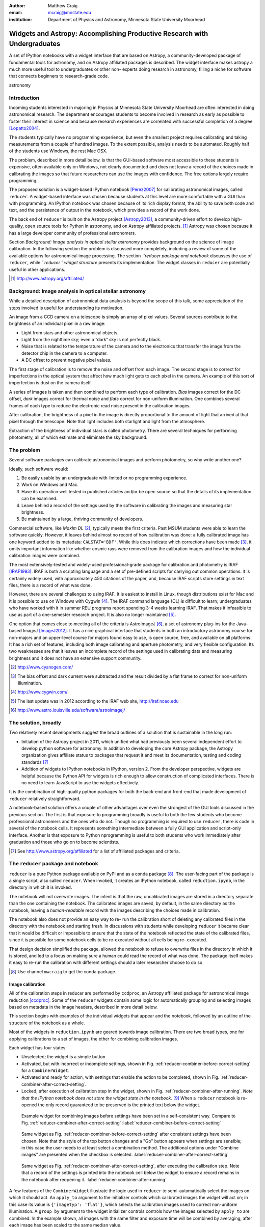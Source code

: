 :author: Matthew Craig
:email: mcraig@mnstate.edu
:institution: Department of Physics and Astronomy, Minnesota State University Moorhead

--------------------------------------------------------------------------
Widgets and Astropy: Accomplishing Productive Research with Undergraduates
--------------------------------------------------------------------------

.. class:: abstract

    A set of IPython notebooks with a widget interface that are based on
    Astropy, a community-developed package of fundamental tools for astronomy,
    and on Astropy affiliated packages is described. The widget interface
    makes astropy a much more useful tool to undergraduates or other non-
    experts doing research in astronomy, filling a niche for software that
    connects beginners to research-grade code.

.. class:: keywords

   astronomy

Introduction
------------

Incoming students interested in majoring in Physics at Minnesota State
University Moorhead are often interested in doing astronomical research. The
department encourages students to become involved in research as early as
possible to foster their interest in science and because research
experiences are correlated with successful completion of a degree
[Lopatto2004]_.

The students typically have no programming experience, but even the smallest
project requires calibrating and taking measurements from a couple of hundred
images. To the extent possible, analysis needs to be automated. Roughly half
of the students use Windows, the rest Mac OSX.

The problem, described in more detail below, is that the GUI-based software
most accessible to these students is expensive, often available only on
Windows, not clearly documented and does not leave a record of the choices
made in calibrating the images so that future researchers can use the images
with confidence. The free options largely require programming.

The proposed solution is a widget-based IPython notebook [Pérez2007]_ for
calibrating astronomical images, called ``reducer``. A widget-based interface
was chosen because students at this level are more comfortable with a GUI than
with programming. An IPython notebook was chosen because of its rich display
format, the ability to save both code and text, and the persistence of output
in the notebook, which provides a record of the work done.

The back end of ``reducer`` is built on the Astropy project [Astropy2013]_, a
community-driven effort to develop high-quality, open source tools for Python
in astronomy, and on Astropy affiliated projects. [#]_ Astropy was chosen because it has a large developer community of professional astronomers.

Section *Background: Image analysis in optical stellar astronomy* provides
background on the science of image calibration. In the following section the
problem is discussed more completely, including a review of some of the
available options for astronomical image processing. The section *``reducer
package and notebook* discusses the use of ``reducer``, while *``reducer``
widget structure* presents its implementation. The widget classes in
``reducer`` are potentially useful in other applications.

.. [#] http://www.astropy.org/affiliated/

Background: Image analysis in optical stellar astronomy
-------------------------------------------------------

While a detailed description of astronomical data analysis is beyond the scope
of this talk, some appreciation of the steps involved is useful for
understanding its motivation.

An image from a CCD camera on a telescope is simply an array of pixel values.
Several sources contribute to the brightness of an individual pixel in a raw
image:

+ Light from stars and other astronomical objects.
+ Light from the nighttime sky; even a “dark” sky is not perfectly black.
+ Noise that is related to the temperature of the camera and to the
  electronics that transfer the image from the detector chip in the camera
  to a computer.
+ A DC offset to prevent negative pixel values.

The first stage of calibration is to remove the noise and offset from each
image. The second stage is to correct for imperfections in the optical system
that affect how much light gets to each pixel in the camera. An example of
this sort of imperfection is dust on the camera itself.

A series of images is taken and then combined to perform each type of
calibration. *Bias* images correct for the DC offset, *dark* images correct
for thermal noise and *flats* correct for non-uniform illumination. One
combines several frames of each type to reduce the electronic read noise
present in the calibration images.

After calibration, the brightness of a pixel in the image is directly
proportional to the amount of light that arrived at that pixel through the
telescope. Note that light includes both starlight and light from the
atmosphere.

Extraction of the brightness of individual stars is called photometry. There
are several techniques for performing photometry, all of which estimate and
eliminate the sky background.

The problem
-----------

Several software packages can calibrate astronomical images and perform
photometry, so why write another one?

Ideally, such software would:

1. Be easily usable by an undergraduate with limited or no programming
   experience.
2. Work on Windows and Mac.
3. Have its operation well tested in published articles and/or be open
   source so that the details of its implementation can be examined.
4. Leave behind a record of the settings used by the software in
   calibrating the images and measuring star brightness.
5. Be maintained by a large, thriving community of developers.

Commercial software, like *MaxIm DL* [#]_, typically meets the first criteria.
Past MSUM students were able to learn the software quickly. However, it leaves
behind almost no record of how calibration was done: a fully calibrated image
has one keyword added to its metadata: ``CALSTAT='BDF'``. While this does
indicate which corrections have been made [#]_, it omits important information
like whether cosmic rays were removed from the calibration images and how the
individual calibration images were combined.

The most extensively-tested and widely-used professional-grade package for
calibration and photometry is IRAF [IRAF1993]_. IRAF is both a scripting
language and a set of pre-defined scripts for carrying out common operations.
It is certainly widely used, with approximately 450 citations of the paper,
and, because IRAF scripts store settings in text files, there is a record of
what was done.

However, there are several challenges to using IRAF. It is easiest to install
in Linux, though distributions exist for Mac and it is possible to use on
Windows with Cygwin [#]_. The IRAF command language (CL) is difficult to
learn; undergraduates who have worked with it in summer REU programs report
spending 3-4 weeks learning IRAF. That makes it infeasible to use as part of a
one-semester research project. It is also no longer maintained [#]_.

One option that comes close to meeting all of the criteria is AstroImageJ
[#]_, a set of astronomy plug-ins for the Java-based ImageJ [ImageJ2012]_. It
has a nice graphical interface that students in both an introductory astronomy
course for non-majors and an upper-level course for majors found easy to use,
is open source,  free, and available on all platforms.  It has a rich set of
features, including both image calibrating and aperture photometry, and very
flexible configuration. Its two weaknesses are that it leaves an incomplete
record of the settings used in calibrating data and measuring brightness and
it does not have an extensive support community.



.. [#] http://www.cyanogen.com/
.. [#] The bias offset and dark current were subtracted and the result
       divided by a flat frame to correct for non-uniform illumination.
.. [#] http://www.cygwin.com/
.. [#] The last update was in 2012 according to the IRAF web site,
       http://iraf.noao.edu
.. [#] http://www.astro.louisville.edu/software/astroimagej/

The solution, broadly
---------------------

Two relatively recent developments suggest the broad outlines of a solution that is sustainable in the long run:

+ Initiation of the Astropy project in 2011, which unified what had previously
  been several independent effort to develop python software for astronomy. In
  addition to developing the core Astropy package, the Astropy organization
  gives affiliate status to packages that request it and meet its documentation,
  testing and coding standards [#]_
+ Addition of widgets to IPython notebooks in IPython, version 2. From the
  developer perspective, widgets are helpful because the Python API for widgets
  is rich enough to allow construction of complicated interfaces. There is no need
  to learn JavaScript to use the widgets effectively.

It is the combination of high-quality python packages for both the back-end
and front-end that made development of ``reducer`` relatively straightforward.

A notebook-based solution offers a couple of other advantages over even the
strongest of the GUI tools discussed in the previous section. The first is
that exposure to programming broadly is useful to both the few students who
become professional astronomers and the ones who do not. Though no programming
is required to use ``reducer``, there is code in several of the notebook
cells. It represents something intermediate between a fully GUI application
and script-only interface. Another is that exposure to Python nprogramming is
useful to both students who work immediately after graduation and those who go
on to become scientists.

.. [#] See http://www.astropy.org/affiliated for a list of affiliated packages
       and criteria.

The ``reducer`` package and notebook
------------------------------------

``reducer`` is a pure Python package available on PyPI and as a conda  package
[#]_. The user-facing part of the package is a single script, also called
``reducer``. When invoked, it creates an IPython notebook,
called ``reduction.ipynb``, in the directory in which it is invoked.

The notebook will not overwrite images. The intent is that the raw,
uncalibrated images are stored in a  directory separate than the one
containing the notebook. The calibrated images are saved, by default, in the
same directory as the notebook, leaving a *human-readable* record with the
images describing the choices made in calibration.


The notebook also does not provide an easy way to re- run the calibration
short of deleting any calibrated files in the directory with the notebook and
starting fresh. In discussions with students while developing ``reducer`` it
became clear that it would be difficult or  impossible to ensure that the
state of the notebook reflected the state of the calibrated files, since it is
possible for some notebook cells to be re-executed without all cells being re-
executed.

That design decision simplified the package, allowed the notebook to refuse to
overwrite files in the directory in which it is stored, and led to a focus on
making sure a human could read the record of what was done. The package itself
makes it easy to re-run the calibration with different settings should a later
researcher choose to do so.

.. [#] Use channel ``mwcraig`` to get the conda package.

Image calibration
+++++++++++++++++

All of the calibration steps in reducer are performed by ``ccdproc``, an
Astropy affiliated package for astronomical image reduction [ccdproc]_. Some
of the  ``reducer`` widgets contain some logic for automatically grouping and
selecting images based on metadata in the image headers, described in more
detail below.

This section begins with examples of the individual widgets that appear and
the notebook, followed by an outline of the structure of the notebook as a
whole.

Most of the widgets in ``reduction.ipynb`` are geared towards image
calibration. There are two broad types, one for applying calibrations to a set
of images, the other for combining calibration images.

Each widget has four states:

+ Unselected; the widget is a simple button.
+ Activated, but with incorrect or incomplete settings, shown in Fig.
  :ref:`reducer-combiner-before-correct-setting` for a ``CombinerWidget``.
+ Activated and ready for action, with settings that enable the action to be
  completed, shown in Fig. :ref:`reducer-combiner-after-correct-setting`.
+ Locked, after execution of calibration step in the widget, shown in
  Fig. :ref:`reducer-combiner-after-running`. *Note that the IPython notebook
  does not store the widget state in the notebook.* [#]_ When a ``reducer``
  notebook is re-opened the only record guaranteed to be preserved is the
  printed text below the widget.


.. figure:: reducer-combiner-before-correct-setting.png
    :figclass: htb

    Example widget for combining images before settings have been set in a
    self-consistent way. Compare to
    Fig. :ref:`reducer-combiner-after-correct-setting`
    :label:`reducer-combiner-before-correct-setting`

.. figure:: reducer-combiner-after-correct-setting.png
    :figclass: htb

    Same widget as Fig. :ref:`reducer-combiner-before-correct-setting` after
    consistent settings have been chosen. Note that the style of the top
    button changes and a "Go" button appears when settings are sensible; in
    this case the user needs to at least select a combination method. The
    additional options under "Combine images" are presented when the checkbox
    is selected. :label:`reducer-combiner-after-correct-setting`

.. figure:: reducer-combiner-after-running.png
    :figclass: htb

    Same widget as Fig. :ref:`reducer-combiner-after-correct-setting`, after
    executing the calibration step. Note that a record of the settings is
    printed into the notebook cell below the widget to ensure a record remains
    in the notebook after reopening it.
    :label:`reducer-combiner-after-running`

A few features of the ``CombinerWidget`` illustrate the logic used in
``reducer`` to semi-automatically select the images on which it should act. An
``apply_to`` argument to the initializer controls which calibrated images the
widget will act on; in this case its value is ``{'imagetyp': 'flat'}``, which
selects the calibration images used to correct non-uniform illumination. A
``group_by`` argument to the widget initializer controls controls how the
images selected by ``apply_to`` are combined. In the example shown, all images
with the same filter and exposure time will be combined by averaging, after
each image has been scaled to the same median value.

Each image, including the images used in the calibration itself, is processed
by a ``ReductionWidget``, like that shown in Fig. :ref:`light-settings`. That
examples is for a "light" image, an image that contains the objects of
interest. Each of the calibration images has some of these steps applied also,
though some of the calibration steps are not displayed for some of the
calibration images.

As with the ``CombinerWidget``, an ``apply_to`` argument to the widget
constructor determines which images are processed by the widget.

The calibration part of the notebook is composed of four pairs of widgets, one
pair for calibrating and combining bias images, and additional pairs for
darks, flats, and science images.  One of the strengths of widget-based
notebooks is that they are user- editable applications. If there is a
particular calibration step that is not needed, the cells that create those
widgets can simply be deleted.

.. figure:: reducer-light-with-settings-borders.png
    :align: center

    Widget that applies calibrations to a set of images. Display of some of the
    individual steps (e.g. subtracting bias) can be suppressed with optional
    arguments when the widget object is created. Red borders are drawn around each
    instance of the base widget class described in the section "``reducer`` widget
    structure".
    :label:`light-settings`

.. [#] In IPython 2.x it is impossible to easily save the widget state, and the
       widget is not part of the DOM, so it is not stored when the notebook is
       saved. In 3.x the widget is preserved, but saving the state takes
       additional developer work.

Image browser
-------------

Reducer also contains a basic image browser, which organizes the images based
on a table of metadata, and displays, when an image is selected, the image and
all of the metadata in that image in separate tabs in the widget. An example
is shown in Fig. :ref:`image-display-example`.

.. figure:: image-display-example.png

    The image display widget arranges images nested by image metadata values. In
    this case the two keywords used for grouping the images were ``imagetyp`` and
    ``exposure``. When an file name is selected, either the image or its metadata
    can be displayed.
    :label:`image-display-example`

``reducer`` widget structure
----------------------------


At the base of the reducer widget structure is an extension of a container
widget from IPython. This class, ``ToggleContainerWidget``, adds a toggle to
control display the contents of the container, and a list of child widgets
displayed in the container. [#]_  Since a ``ToggleContainerWidget`` can have
another ``ToggleContainerWidget`` as a child, this immediately provides an
interface for presenting a user with a nested list of options. Fig. `light-
settings` has a thin red border drawn around each element that is a subclass
of``ToggleContainerWidget``

In IPython 2 it is not possible to preserve the state of widgets between
sessions, and in IPython 3 it remains difficult, so the
``ToggleContainerWidget`` class defines a ``__str__`` method to facilitate
printing the contents of the widget. The purpose of this is not to provide a
way to progammatically rebuild the widget; it is to provide a human reader of
the notebook a history of what was done in the notebook.

The widget also has an ``action`` method. This method must be overridden by
subclasses to do anything useful. It is used in some cases to set up an
environment for acting on data files and to invoke the action of each child
widget on each data file, in the order the children are listed in the widget.
In other cases, the action simply invokes a function that acts on the data
file.

An ``is_sane`` method that can be overridden by subclasses to indicate that
the settings in the widget are sensible. This can provide some minimal
validation of user input.

One subclass of ``ToggleContainerWidget``, a ``ToggleGoWidget``, styles the
toggle as a button instead of a checkbox, and adds a "Start" button that is
displayed only when the settings of the widget and all of its children is
"sane" as defined by the ``is_sane`` method. What the "Start" button is pushed
it invokes the ``action`` method of the ``ToggleGoWidget`` and displays a
progress bar while working. In Fig. :ref:`light-settings`, the outermost
container is a ``ToggleGoWidget``.


.. [#] Classes in the current version of ``reducer`` use IPython 2-style class
       names ending in "Widget". Part of upgrading the package to IPython 3
       widgets will be removing that ending.


Use with students
-----------------

This package has been used with 8 undergraduate physics majors ranging from
first-semester freshman to seniors; it was also used in an astronomical
imaging course that included two non-physics majors. It typically took one
1-hour session to train the students to use the notebook. The other graphical
tool used in the course took considerably longer for the students to set up
and left no record the steps and settings the students followed in calibrating
the data.

Conclusion
----------

IPython widgets provide a convenient glue for connecting novice users with expert-developed software. The notebook interface preserves a bare-bones record of the actions taken by the user, sufficient for another user to reproduce the calibration steps taken.

Appendix: Bootstrapping a computing environment for students
------------------------------------------------------------

While the goal of this work is to minimize the amount of programming new users
need to do, there are a few things that cannot be avoided: installing Python
and the SciPy [scipy2001]_ stack, and learning a little about how to use a
terminal.

Students find the Anaconda Python distribution [#]_ easy to install and it is
available for all platforms. From a developer point of view, it also provides
a platform for distributing binary packages, particularly useful to the
students on Windows.

Students also need minimal familiarity with the terminal to install the
reducer package, generate a notebook for analyzing their data and launching
the notebook. The *Command Line Crash Course* from *Learn Code the Hard Way*
[#]_ is an excellent introduction, has tracks for each major platform, and is
very modular.

.. [#] https://store.continuum.io/cshop/anaconda/
.. [#] http://cli.learncodethehardway.org/book/

References
----------
.. [Astropy2013] Astropy Collaboration, Robitaille, T.~P., Tollerud, E.~J., et al.,
             *Astropy: A community Python package for astronomy*,
             Astronomy \& Astrophysics, 558: A33, October 2013.

.. [scipy2001] Jones, E., Oliphant, T., Peterson, P. *et al*,
               *SciPy: Open source scientific tools for Python*,
               http://scipy.org/ 2001

.. [Pérez2007] Pérez, F. and  Granger, B.E.
               *IPython: A System for Interactive Scientific Computing*,
               Computing in Science and Engineering, 9(3):21-29, May/June 2007

.. [ccdproc] Crawford, S and Craig, M., https://github.com/ccdproc

.. [Lopatto2004] Lopatto, D.
                *Survey of undergraduate research experiences (SURE): First
                findings.* Cell biology education 3.4 (2004).

.. [IRAF1993] Tody, D., *IRAF in the Nineties*, Astronomical Data Analysis
              Software and Systems II, A.S.P. Conference Series, Vol. 52, 1993

.. [ImageJ2012] Schneider, C.A., Rasband, W.S., Eliceiri, K.W.
                *NIH Image to ImageJ: 25 years of image analysis*,
                Nature Methods 9, 671-675, 2012.
